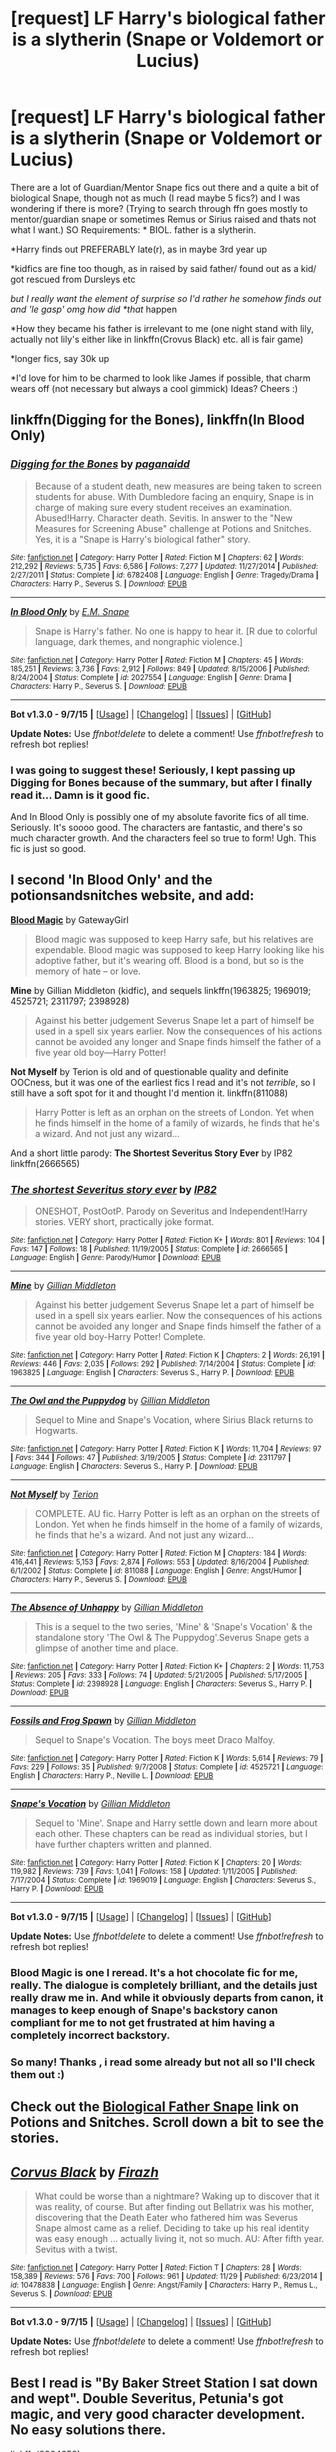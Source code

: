#+TITLE: [request] LF Harry's biological father is a slytherin (Snape or Voldemort or Lucius)

* [request] LF Harry's biological father is a slytherin (Snape or Voldemort or Lucius)
:PROPERTIES:
:Author: MintMousse
:Score: 5
:DateUnix: 1450538554.0
:DateShort: 2015-Dec-19
:FlairText: Request
:END:
There are a lot of Guardian/Mentor Snape fics out there and a quite a bit of biological Snape, though not as much (I read maybe 5 fics?) and I was wondering if there is more? (Trying to search through ffn goes mostly to mentor/guardian snape or sometimes Remus or Sirius raised and thats not what I want.) SO Requirements: * BIOL. father is a slytherin.

*Harry finds out PREFERABLY late(r), as in maybe 3rd year up

*kidfics are fine too though, as in raised by said father/ found out as a kid/ got rescued from Dursleys etc

/but I really want the element of surprise so I'd rather he somehow finds out and 'le gasp' omg how did *that/ happen

*How they became his father is irrelevant to me (one night stand with lily, actually not lily's either like in linkffn(Crovus Black) etc. all is fair game)

*longer fics, say 30k up

*I'd love for him to be charmed to look like James if possible, that charm wears off (not necessary but always a cool gimmick) Ideas? Cheers :)


** linkffn(Digging for the Bones), linkffn(In Blood Only)
:PROPERTIES:
:Author: cavelioness
:Score: 3
:DateUnix: 1450539698.0
:DateShort: 2015-Dec-19
:END:

*** [[http://www.fanfiction.net/s/6782408/1/][*/Digging for the Bones/*]] by [[https://www.fanfiction.net/u/1930591/paganaidd][/paganaidd/]]

#+begin_quote
  Because of a student death, new measures are being taken to screen students for abuse. With Dumbledore facing an enquiry, Snape is in charge of making sure every student receives an examination. Abused!Harry. Character death. Sevitis. In answer to the "New Measures for Screening Abuse" challenge at Potions and Snitches. Yes, it is a "Snape is Harry's biological father" story.
#+end_quote

^{/Site/: [[http://www.fanfiction.net/][fanfiction.net]] *|* /Category/: Harry Potter *|* /Rated/: Fiction M *|* /Chapters/: 62 *|* /Words/: 212,292 *|* /Reviews/: 5,735 *|* /Favs/: 6,586 *|* /Follows/: 7,277 *|* /Updated/: 11/27/2014 *|* /Published/: 2/27/2011 *|* /Status/: Complete *|* /id/: 6782408 *|* /Language/: English *|* /Genre/: Tragedy/Drama *|* /Characters/: Harry P., Severus S. *|* /Download/: [[http://www.p0ody-files.com/ff_to_ebook/mobile/makeEpub.php?id=6782408][EPUB]]}

--------------

[[http://www.fanfiction.net/s/2027554/1/][*/In Blood Only/*]] by [[https://www.fanfiction.net/u/654225/E-M-Snape][/E.M. Snape/]]

#+begin_quote
  Snape is Harry's father. No one is happy to hear it. [R due to colorful language, dark themes, and nongraphic violence.]
#+end_quote

^{/Site/: [[http://www.fanfiction.net/][fanfiction.net]] *|* /Category/: Harry Potter *|* /Rated/: Fiction M *|* /Chapters/: 45 *|* /Words/: 185,251 *|* /Reviews/: 3,736 *|* /Favs/: 2,912 *|* /Follows/: 849 *|* /Updated/: 8/15/2006 *|* /Published/: 8/24/2004 *|* /Status/: Complete *|* /id/: 2027554 *|* /Language/: English *|* /Genre/: Drama *|* /Characters/: Harry P., Severus S. *|* /Download/: [[http://www.p0ody-files.com/ff_to_ebook/mobile/makeEpub.php?id=2027554][EPUB]]}

--------------

*Bot v1.3.0 - 9/7/15* *|* [[[https://github.com/tusing/reddit-ffn-bot/wiki/Usage][Usage]]] | [[[https://github.com/tusing/reddit-ffn-bot/wiki/Changelog][Changelog]]] | [[[https://github.com/tusing/reddit-ffn-bot/issues/][Issues]]] | [[[https://github.com/tusing/reddit-ffn-bot/][GitHub]]]

*Update Notes:* Use /ffnbot!delete/ to delete a comment! Use /ffnbot!refresh/ to refresh bot replies!
:PROPERTIES:
:Author: FanfictionBot
:Score: 1
:DateUnix: 1450539785.0
:DateShort: 2015-Dec-19
:END:


*** I was going to suggest these! Seriously, I kept passing up Digging for Bones because of the summary, but after I finally read it... Damn is it good fic.

And In Blood Only is possibly one of my absolute favorite fics of all time. Seriously. It's soooo good. The characters are fantastic, and there's so much character growth. And the characters feel so true to form! Ugh. This fic is just so good.
:PROPERTIES:
:Author: anathea
:Score: 1
:DateUnix: 1450552810.0
:DateShort: 2015-Dec-19
:END:


** I second 'In Blood Only' and the potionsandsnitches website, and add:

*[[http://www.fictionalley.org/authors/gatewaygirl/BM.html][Blood Magic]]* by GatewayGirl

#+begin_quote
  Blood magic was supposed to keep Harry safe, but his relatives are expendable. Blood magic was supposed to keep Harry looking like his adoptive father, but it's wearing off. Blood is a bond, but so is the memory of hate -- or love.
#+end_quote

*Mine* by Gillian Middleton (kidfic), and sequels linkffn(1963825; 1969019; 4525721; 2311797; 2398928)

#+begin_quote
  Against his better judgement Severus Snape let a part of himself be used in a spell six years earlier. Now the consequences of his actions cannot be avoided any longer and Snape finds himself the father of a five year old boy---Harry Potter!
#+end_quote

*Not Myself* by Terion is old and of questionable quality and definite OOCness, but it was one of the earliest fics I read and it's not /terrible/, so I still have a soft spot for it and thought I'd mention it. linkffn(811088)

#+begin_quote
  Harry Potter is left as an orphan on the streets of London. Yet when he finds himself in the home of a family of wizards, he finds that he's a wizard. And not just any wizard...
#+end_quote

And a short little parody: *The Shortest Severitus Story Ever* by IP82 linkffn(2666565)
:PROPERTIES:
:Author: SilverCookieDust
:Score: 3
:DateUnix: 1450548230.0
:DateShort: 2015-Dec-19
:END:

*** [[http://www.fanfiction.net/s/2666565/1/][*/The shortest Severitus story ever/*]] by [[https://www.fanfiction.net/u/888655/IP82][/IP82/]]

#+begin_quote
  ONESHOT, PostOotP. Parody on Severitus and Independent!Harry stories. VERY short, practically joke format.
#+end_quote

^{/Site/: [[http://www.fanfiction.net/][fanfiction.net]] *|* /Category/: Harry Potter *|* /Rated/: Fiction K+ *|* /Words/: 801 *|* /Reviews/: 104 *|* /Favs/: 147 *|* /Follows/: 18 *|* /Published/: 11/19/2005 *|* /Status/: Complete *|* /id/: 2666565 *|* /Language/: English *|* /Genre/: Parody/Humor *|* /Download/: [[http://www.p0ody-files.com/ff_to_ebook/mobile/makeEpub.php?id=2666565][EPUB]]}

--------------

[[http://www.fanfiction.net/s/1963825/1/][*/Mine/*]] by [[https://www.fanfiction.net/u/483952/Gillian-Middleton][/Gillian Middleton/]]

#+begin_quote
  Against his better judgement Severus Snape let a part of himself be used in a spell six years earlier. Now the consequences of his actions cannot be avoided any longer and Snape finds himself the father of a five year old boy-Harry Potter! Complete.
#+end_quote

^{/Site/: [[http://www.fanfiction.net/][fanfiction.net]] *|* /Category/: Harry Potter *|* /Rated/: Fiction K *|* /Chapters/: 2 *|* /Words/: 26,191 *|* /Reviews/: 446 *|* /Favs/: 2,035 *|* /Follows/: 292 *|* /Published/: 7/14/2004 *|* /Status/: Complete *|* /id/: 1963825 *|* /Language/: English *|* /Characters/: Severus S., Harry P. *|* /Download/: [[http://www.p0ody-files.com/ff_to_ebook/mobile/makeEpub.php?id=1963825][EPUB]]}

--------------

[[http://www.fanfiction.net/s/2311797/1/][*/The Owl and the Puppydog/*]] by [[https://www.fanfiction.net/u/483952/Gillian-Middleton][/Gillian Middleton/]]

#+begin_quote
  Sequel to Mine and Snape's Vocation, where Sirius Black returns to Hogwarts.
#+end_quote

^{/Site/: [[http://www.fanfiction.net/][fanfiction.net]] *|* /Category/: Harry Potter *|* /Rated/: Fiction K *|* /Words/: 11,704 *|* /Reviews/: 97 *|* /Favs/: 344 *|* /Follows/: 47 *|* /Published/: 3/19/2005 *|* /Status/: Complete *|* /id/: 2311797 *|* /Language/: English *|* /Characters/: Severus S., Harry P. *|* /Download/: [[http://www.p0ody-files.com/ff_to_ebook/mobile/makeEpub.php?id=2311797][EPUB]]}

--------------

[[http://www.fanfiction.net/s/811088/1/][*/Not Myself/*]] by [[https://www.fanfiction.net/u/74156/Terion][/Terion/]]

#+begin_quote
  COMPLETE. AU fic. Harry Potter is left as an orphan on the streets of London. Yet when he finds himself in the home of a family of wizards, he finds that he's a wizard. And not just any wizard...
#+end_quote

^{/Site/: [[http://www.fanfiction.net/][fanfiction.net]] *|* /Category/: Harry Potter *|* /Rated/: Fiction M *|* /Chapters/: 184 *|* /Words/: 416,441 *|* /Reviews/: 5,153 *|* /Favs/: 2,874 *|* /Follows/: 553 *|* /Updated/: 8/16/2004 *|* /Published/: 6/1/2002 *|* /Status/: Complete *|* /id/: 811088 *|* /Language/: English *|* /Genre/: Angst/Humor *|* /Characters/: Harry P., Severus S. *|* /Download/: [[http://www.p0ody-files.com/ff_to_ebook/mobile/makeEpub.php?id=811088][EPUB]]}

--------------

[[http://www.fanfiction.net/s/2398928/1/][*/The Absence of Unhappy/*]] by [[https://www.fanfiction.net/u/483952/Gillian-Middleton][/Gillian Middleton/]]

#+begin_quote
  This is a sequel to the two series, 'Mine' & 'Snape's Vocation' & the standalone story 'The Owl & The Puppydog'.Severus Snape gets a glimpse of another time and place.
#+end_quote

^{/Site/: [[http://www.fanfiction.net/][fanfiction.net]] *|* /Category/: Harry Potter *|* /Rated/: Fiction K+ *|* /Chapters/: 2 *|* /Words/: 11,753 *|* /Reviews/: 205 *|* /Favs/: 333 *|* /Follows/: 74 *|* /Updated/: 5/21/2005 *|* /Published/: 5/17/2005 *|* /Status/: Complete *|* /id/: 2398928 *|* /Language/: English *|* /Characters/: Severus S., Harry P. *|* /Download/: [[http://www.p0ody-files.com/ff_to_ebook/mobile/makeEpub.php?id=2398928][EPUB]]}

--------------

[[http://www.fanfiction.net/s/4525721/1/][*/Fossils and Frog Spawn/*]] by [[https://www.fanfiction.net/u/483952/Gillian-Middleton][/Gillian Middleton/]]

#+begin_quote
  Sequel to Snape's Vocation. The boys meet Draco Malfoy.
#+end_quote

^{/Site/: [[http://www.fanfiction.net/][fanfiction.net]] *|* /Category/: Harry Potter *|* /Rated/: Fiction K *|* /Words/: 5,614 *|* /Reviews/: 79 *|* /Favs/: 229 *|* /Follows/: 35 *|* /Published/: 9/7/2008 *|* /Status/: Complete *|* /id/: 4525721 *|* /Language/: English *|* /Characters/: Harry P., Neville L. *|* /Download/: [[http://www.p0ody-files.com/ff_to_ebook/mobile/makeEpub.php?id=4525721][EPUB]]}

--------------

[[http://www.fanfiction.net/s/1969019/1/][*/Snape's Vocation/*]] by [[https://www.fanfiction.net/u/483952/Gillian-Middleton][/Gillian Middleton/]]

#+begin_quote
  Sequel to 'Mine'. Snape and Harry settle down and learn more about each other. These chapters can be read as individual stories, but I have further chapters written and planned.
#+end_quote

^{/Site/: [[http://www.fanfiction.net/][fanfiction.net]] *|* /Category/: Harry Potter *|* /Rated/: Fiction K *|* /Chapters/: 20 *|* /Words/: 119,982 *|* /Reviews/: 739 *|* /Favs/: 1,041 *|* /Follows/: 158 *|* /Updated/: 1/11/2005 *|* /Published/: 7/17/2004 *|* /Status/: Complete *|* /id/: 1969019 *|* /Language/: English *|* /Characters/: Severus S., Harry P. *|* /Download/: [[http://www.p0ody-files.com/ff_to_ebook/mobile/makeEpub.php?id=1969019][EPUB]]}

--------------

*Bot v1.3.0 - 9/7/15* *|* [[[https://github.com/tusing/reddit-ffn-bot/wiki/Usage][Usage]]] | [[[https://github.com/tusing/reddit-ffn-bot/wiki/Changelog][Changelog]]] | [[[https://github.com/tusing/reddit-ffn-bot/issues/][Issues]]] | [[[https://github.com/tusing/reddit-ffn-bot/][GitHub]]]

*Update Notes:* Use /ffnbot!delete/ to delete a comment! Use /ffnbot!refresh/ to refresh bot replies!
:PROPERTIES:
:Author: FanfictionBot
:Score: 1
:DateUnix: 1450548281.0
:DateShort: 2015-Dec-19
:END:


*** Blood Magic is one I reread. It's a hot chocolate fic for me, really. The dialogue is completely brilliant, and the details just really draw me in. And while it obviously departs from canon, it manages to keep enough of Snape's backstory canon compliant for me to not get frustrated at him having a completely incorrect backstory.
:PROPERTIES:
:Author: silkrobe
:Score: 1
:DateUnix: 1450572241.0
:DateShort: 2015-Dec-20
:END:


*** So many! Thanks , i read some already but not all so I'll check them out :)
:PROPERTIES:
:Author: MintMousse
:Score: 1
:DateUnix: 1450624810.0
:DateShort: 2015-Dec-20
:END:


** Check out the [[http://www.potionsandsnitches.org/fanfiction/browse.php?type=categories&catid=6][Biological Father Snape]] link on Potions and Snitches. Scroll down a bit to see the stories.
:PROPERTIES:
:Author: Dimplz
:Score: 2
:DateUnix: 1450546218.0
:DateShort: 2015-Dec-19
:END:


** [[http://www.fanfiction.net/s/10478838/1/][*/Corvus Black/*]] by [[https://www.fanfiction.net/u/5625121/Firazh][/Firazh/]]

#+begin_quote
  What could be worse than a nightmare? Waking up to discover that it was reality, of course. But after finding out Bellatrix was his mother, discovering that the Death Eater who fathered him was Severus Snape almost came as a relief. Deciding to take up his real identity was easy enough ... actually living it, not so much. AU: After fifth year. Sevitus with a twist.
#+end_quote

^{/Site/: [[http://www.fanfiction.net/][fanfiction.net]] *|* /Category/: Harry Potter *|* /Rated/: Fiction T *|* /Chapters/: 28 *|* /Words/: 158,389 *|* /Reviews/: 576 *|* /Favs/: 700 *|* /Follows/: 961 *|* /Updated/: 11/29 *|* /Published/: 6/23/2014 *|* /id/: 10478838 *|* /Language/: English *|* /Genre/: Angst/Family *|* /Characters/: Harry P., Remus L., Severus S. *|* /Download/: [[http://www.p0ody-files.com/ff_to_ebook/mobile/makeEpub.php?id=10478838][EPUB]]}

--------------

*Bot v1.3.0 - 9/7/15* *|* [[[https://github.com/tusing/reddit-ffn-bot/wiki/Usage][Usage]]] | [[[https://github.com/tusing/reddit-ffn-bot/wiki/Changelog][Changelog]]] | [[[https://github.com/tusing/reddit-ffn-bot/issues/][Issues]]] | [[[https://github.com/tusing/reddit-ffn-bot/][GitHub]]]

*Update Notes:* Use /ffnbot!delete/ to delete a comment! Use /ffnbot!refresh/ to refresh bot replies!
:PROPERTIES:
:Author: FanfictionBot
:Score: 1
:DateUnix: 1450538608.0
:DateShort: 2015-Dec-19
:END:


** Best I read is "By Baker Street Station I sat down and wept". Double Severitus, Petunia's got magic, and very good character development. No easy solutions there.

linkffn(8864658)
:PROPERTIES:
:Author: Starfox5
:Score: 1
:DateUnix: 1450549431.0
:DateShort: 2015-Dec-19
:END:

*** [[http://www.fanfiction.net/s/8864658/1/][*/By Baker Street Station, I Sat Down and Wept/*]] by [[https://www.fanfiction.net/u/165664/Deco][/Deco/]]

#+begin_quote
  Petunia Dursley has trouble: she's lost her family, she's going crazy, she can do magic (but not always), her suitors are a mixed bag (operative word) & people keep trying to take her children away from her. They should be very afraid. (Not only a) Double Severitus. WARNING: Not what you expected.
#+end_quote

^{/Site/: [[http://www.fanfiction.net/][fanfiction.net]] *|* /Category/: Harry Potter *|* /Rated/: Fiction K+ *|* /Chapters/: 125 *|* /Words/: 475,386 *|* /Reviews/: 2,946 *|* /Favs/: 1,232 *|* /Follows/: 1,495 *|* /Updated/: 11/20 *|* /Published/: 1/1/2013 *|* /id/: 8864658 *|* /Language/: English *|* /Genre/: Humor/Romance *|* /Characters/: Harry P., Severus S., Petunia D., Dudley D. *|* /Download/: [[http://www.p0ody-files.com/ff_to_ebook/mobile/makeEpub.php?id=8864658][EPUB]]}

--------------

*Bot v1.3.0 - 9/7/15* *|* [[[https://github.com/tusing/reddit-ffn-bot/wiki/Usage][Usage]]] | [[[https://github.com/tusing/reddit-ffn-bot/wiki/Changelog][Changelog]]] | [[[https://github.com/tusing/reddit-ffn-bot/issues/][Issues]]] | [[[https://github.com/tusing/reddit-ffn-bot/][GitHub]]]

*Update Notes:* Use /ffnbot!delete/ to delete a comment! Use /ffnbot!refresh/ to refresh bot replies!
:PROPERTIES:
:Author: FanfictionBot
:Score: 1
:DateUnix: 1450549494.0
:DateShort: 2015-Dec-19
:END:


*** I love that fic, but I do think it's more "Enchanted Forest Chronicles" than "Harry Potter" in feel, so I can see why some people find it a bit weird.
:PROPERTIES:
:Author: silkrobe
:Score: 1
:DateUnix: 1450572300.0
:DateShort: 2015-Dec-20
:END:


*** i tried this, but the petunia pov was putting me off to be honest - thanks though :)
:PROPERTIES:
:Author: MintMousse
:Score: 1
:DateUnix: 1450624745.0
:DateShort: 2015-Dec-20
:END:


** linkffn(Snape's Daughter) takes the 'charmed to look like James' to an extreme degree.
:PROPERTIES:
:Author: Faustyna
:Score: 1
:DateUnix: 1450583910.0
:DateShort: 2015-Dec-20
:END:

*** thats ... thats a bit fucked up, omg the psychological damage to poor harry alone! fanfic authors are evil
:PROPERTIES:
:Author: MintMousse
:Score: 2
:DateUnix: 1450624688.0
:DateShort: 2015-Dec-20
:END:

**** They deal with the psychological issues fairly well, I think, given the wtf-level of the situation. Started rereading it after I linked you :)

Also /huffle-high-five/
:PROPERTIES:
:Author: Faustyna
:Score: 2
:DateUnix: 1450624803.0
:DateShort: 2015-Dec-20
:END:


*** [[http://www.fanfiction.net/s/7618752/1/][*/Snape's Daughter/*]] by [[https://www.fanfiction.net/u/1414221/Tribi][/Tribi/]]

#+begin_quote
  Bill was scanning her too, no doubt checking for curses, "it's as if," he suddenly mused aloud and startled Snape, "as if all of the James was drained from her..." -Harry becomes a girl and Christmas comes early for Draco. fem/Harry AU Book 6
#+end_quote

^{/Site/: [[http://www.fanfiction.net/][fanfiction.net]] *|* /Category/: Harry Potter *|* /Rated/: Fiction M *|* /Chapters/: 28 *|* /Words/: 148,950 *|* /Reviews/: 312 *|* /Favs/: 989 *|* /Follows/: 524 *|* /Updated/: 1/18/2013 *|* /Published/: 12/8/2011 *|* /Status/: Complete *|* /id/: 7618752 *|* /Language/: English *|* /Characters/: Harry P., Draco M. *|* /Download/: [[http://www.p0ody-files.com/ff_to_ebook/mobile/makeEpub.php?id=7618752][EPUB]]}

--------------

*Bot v1.3.0 - 9/7/15* *|* [[[https://github.com/tusing/reddit-ffn-bot/wiki/Usage][Usage]]] | [[[https://github.com/tusing/reddit-ffn-bot/wiki/Changelog][Changelog]]] | [[[https://github.com/tusing/reddit-ffn-bot/issues/][Issues]]] | [[[https://github.com/tusing/reddit-ffn-bot/][GitHub]]]

*Update Notes:* Use /ffnbot!delete/ to delete a comment! Use /ffnbot!refresh/ to refresh bot replies!
:PROPERTIES:
:Author: FanfictionBot
:Score: 1
:DateUnix: 1450583949.0
:DateShort: 2015-Dec-20
:END:


*** Is this fem!Harry the whole time or is he turned into a girl?
:PROPERTIES:
:Author: anathea
:Score: 1
:DateUnix: 1450758858.0
:DateShort: 2015-Dec-22
:END:

**** He turns into a girl.
:PROPERTIES:
:Author: Faustyna
:Score: 1
:DateUnix: 1450758938.0
:DateShort: 2015-Dec-22
:END:
